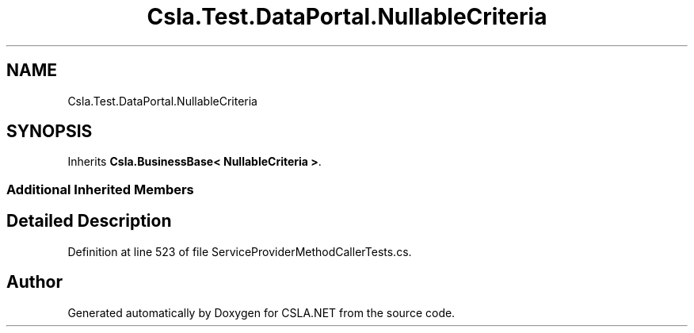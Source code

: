 .TH "Csla.Test.DataPortal.NullableCriteria" 3 "Wed Jul 21 2021" "Version 5.4.2" "CSLA.NET" \" -*- nroff -*-
.ad l
.nh
.SH NAME
Csla.Test.DataPortal.NullableCriteria
.SH SYNOPSIS
.br
.PP
.PP
Inherits \fBCsla\&.BusinessBase< NullableCriteria >\fP\&.
.SS "Additional Inherited Members"
.SH "Detailed Description"
.PP 
Definition at line 523 of file ServiceProviderMethodCallerTests\&.cs\&.

.SH "Author"
.PP 
Generated automatically by Doxygen for CSLA\&.NET from the source code\&.
